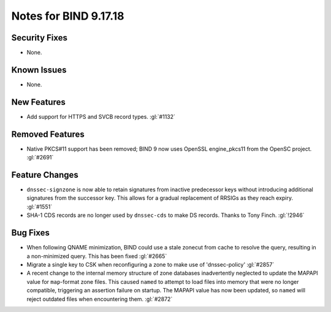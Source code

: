 .. 
   Copyright (C) Internet Systems Consortium, Inc. ("ISC")
   
   This Source Code Form is subject to the terms of the Mozilla Public
   License, v. 2.0. If a copy of the MPL was not distributed with this
   file, you can obtain one at https://mozilla.org/MPL/2.0/.
   
   See the COPYRIGHT file distributed with this work for additional
   information regarding copyright ownership.

Notes for BIND 9.17.18
----------------------

Security Fixes
~~~~~~~~~~~~~~

- None.

Known Issues
~~~~~~~~~~~~

- None.

New Features
~~~~~~~~~~~~

- Add support for HTTPS and SVCB record types. :gl:`#1132`

Removed Features
~~~~~~~~~~~~~~~~

- Native PKCS#11 support has been removed; BIND 9 now uses OpenSSL engine_pkcs11 from the
  OpenSC project. :gl:`#2691`

Feature Changes
~~~~~~~~~~~~~~~

- ``dnssec-signzone`` is now able to retain signatures from inactive
  predecessor keys without introducing additional signatures from the successor
  key. This allows for a gradual replacement of RRSIGs as they reach expiry.
  :gl:`#1551`

- SHA-1 CDS records are no longer used by ``dnssec-cds`` to make DS
  records. Thanks to Tony Finch. :gl:`!2946`

Bug Fixes
~~~~~~~~~

- When following QNAME minimization, BIND could use a stale zonecut from cache 
  to resolve the query, resulting in a non-minimized query. This has been
  fixed :gl:`#2665`

- Migrate a single key to CSK when reconfiguring a zone to make use of
  'dnssec-policy' :gl:`#2857`

- A recent change to the internal memory structure of zone databases
  inadvertently neglected to update the MAPAPI value for ``map``-format
  zone files. This caused ``named`` to attempt to load files into memory
  that were no longer compatible, triggering an assertion failure on
  startup. The MAPAPI value has now been updated, so ``named`` will
  reject outdated files when encountering them. :gl:`#2872`
